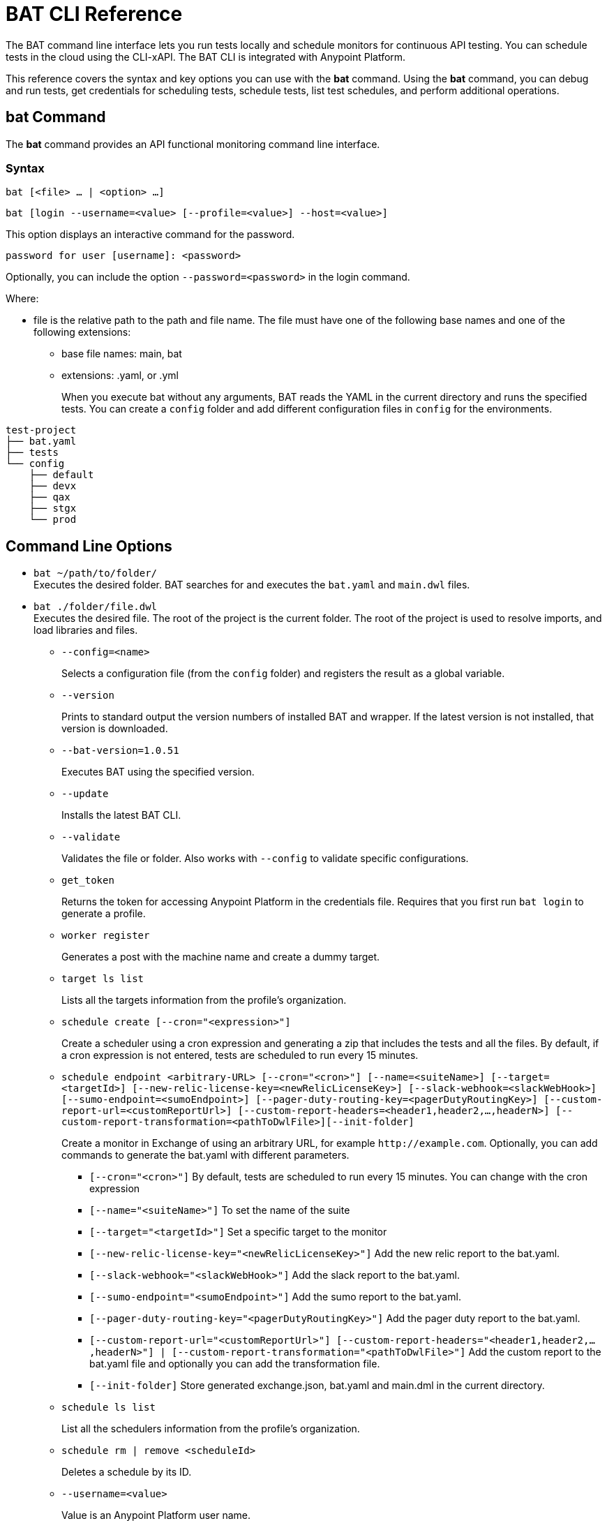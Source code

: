 = BAT CLI Reference

The BAT command line interface lets you run tests locally and schedule monitors for continuous API testing. You can schedule tests in the cloud using the CLI-xAPI.  The BAT CLI is integrated with Anypoint Platform.

This reference covers the syntax and key options you can use with the *bat* command. Using the *bat* command, you can debug and run tests, get credentials for scheduling tests, schedule tests, list test schedules, and perform additional operations.

== bat Command

The *bat* command provides an API functional monitoring command line interface.

=== Syntax

`bat [<file> ... | <option> ...]`

`bat [login --username=<value> [--profile=<value>] --host=<value>]`

This option displays an interactive command for the password.

`password for user [username]: <password>`

Optionally, you can include the option `--password=<password>` in the login command.

Where:

* file is the relative path to the path and file name. The file must have one of the following base names and one of the following extensions:
+
** base file names: main, bat
** extensions: .yaml, or .yml
+
When you execute bat without any arguments, BAT reads the YAML in the current directory and runs the specified tests.
You can create a `config` folder and add different configuration files in `config` for the environments.

----
test-project
├── bat.yaml
├── tests
└── config
    ├── default
    ├── devx
    ├── qax
    ├── stgx
    └── prod
----

== Command Line Options

* `bat ~/path/to/folder/` +
Executes the desired folder. BAT searches for and executes the `bat.yaml` and `main.dwl` files.
* `bat ./folder/file.dwl` +
Executes the desired file. The root of the project is the current folder.
The root of the project is used to resolve imports, and load libraries and files.
** `--config=<name>`
+
Selects a configuration file (from the `config` folder) and registers the result as a global variable.
+
** `--version`
+
Prints to standard output the version numbers of installed BAT and wrapper. If the latest version is not installed, that version is downloaded.
+
** `--bat-version=1.0.51`
+
Executes BAT using the specified version.
+
** `--update`
+
Installs the latest BAT CLI.
+
** `--validate`
+
Validates the file or folder. Also works with `--config` to validate specific configurations.
+
** `get_token`
+
Returns the token for accessing Anypoint Platform in the credentials file. Requires that you first run `bat login` to generate a profile.
+
** `worker register`
+
Generates a post with the machine name and create a dummy target.
+
** `target ls list`
+
Lists all the targets information from the profile's organization.
+
** `schedule create [--cron="<expression>"]`
+
Create a scheduler using a cron expression and generating a zip that includes the tests and all the files. By default, if a cron expression is not entered, tests are scheduled to run every 15 minutes.
+
** `schedule endpoint <arbitrary-URL> [--cron="<cron>"] [--name=<suiteName>] [--target=<targetId>] [--new-relic-license-key=<newRelicLicenseKey>] [--slack-webhook=<slackWebHook>] [--sumo-endpoint=<sumoEndpoint>] [--pager-duty-routing-key=<pagerDutyRoutingKey>] [--custom-report-url=<customReportUrl>] [--custom-report-headers=<header1,header2,...,headerN>] [--custom-report-transformation=<pathToDwlFile>][--init-folder]`
+
Create a monitor in Exchange of using an arbitrary URL, for example `+http://example.com+`. Optionally, you can add commands to generate the bat.yaml with different parameters.
+
*** `[--cron="<cron>"]` By default, tests are scheduled to run every 15 minutes. You can change with the cron expression
+
+
*** `[--name="<suiteName>"]` To set the name of the suite
+
+
*** `[--target="<targetId>"]` Set a specific target to the monitor
+
+
*** `[--new-relic-license-key="<newRelicLicenseKey>"]` Add the new relic report to the bat.yaml.
+
+
*** `[--slack-webhook="<slackWebHook>"]` Add the slack report to the bat.yaml.
+
+
*** `[--sumo-endpoint="<sumoEndpoint>"]` Add the sumo report to the bat.yaml.
+
+
*** `[--pager-duty-routing-key="<pagerDutyRoutingKey>"]` Add the pager duty report to the bat.yaml.
+
+
*** `[--custom-report-url="<customReportUrl>"] [--custom-report-headers="<header1,header2,...,headerN>"] | [--custom-report-transformation="<pathToDwlFile>"]` Add the custom report to the bat.yaml file and optionally you can add the transformation file.
+
+
*** `[--init-folder]` Store generated exchange.json, bat.yaml and main.dml in the current directory.
+
** `schedule ls list`
+
List all the schedulers information from the profile's organization.
+
** `schedule rm | remove <scheduleId>`
+
Deletes a schedule by its ID.
+
** `--username=<value>`
+
Value is an Anypoint Platform user name.
+
** `--password=<value>`
+
Value is the password for the Anypoint Platform user name.

** `--profile=<value>`
+
Profile is:
+
*** The name of a profile for accessing an Anypoint Platform location and retaining the login information between BAT sessions. Using this option eliminates the need to relogin between sessions. Optional.
*** The name of a profile for scheduling an endpoint that can be different from the BAT login profile you used. By default, BAT uses the login profile for scheduling. Optional.
+
** `--init-folder`
+
Stores the files, exchange.json and main.dwl, generated by creating the monitor in the current directory. Optional.
** `--init`
+
Same as the `bat init` command, which sets up a basic project folder. The folder contains the following files:
+
----
bat.yaml
tests/
tests/HelloWorld.dwl
config/
config/default.dwl
config/prod.dwl
config/dev.dwl
----

== BAT Command Examples

* Run multiple test files from the bat.yaml file.
+
`bat bat.yaml`
+
* Run a single file.
+
`bat ./test/myFile.dwl`
* Determine the installed version.
+
`bat --version`
+
Example output if you do not have the latest version is:
+
----
Updating Version: You have an older BAT version.
The new version will be downloaded in /Users/<username>/.bat/bat-cli-1.0.51
Downloading version 1.0.51. Please wait`.......................
BAT Wrapper: 1.0.53
BAT Version: 1.0.51
----

== See Also

* link:/design-center/v/1.0/bat-schedule-test-task[To Schedule a Test]
